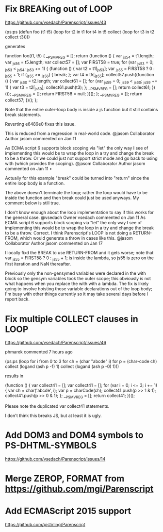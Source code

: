 * Fix BREAKing out of LOOP
https://github.com/vsedach/Parenscript/issues/43

(ps:ps
(defun foo (t1 t5)
  (loop for t2 in t1
     for t4 in t5
     collect (loop for t3 in t2 collect t3))))

generates

function foo(t1, t5) {
    __PS_MV_REG = [];
    return (function () {
        var _js54 = t1.length;
        var _js56 = t5.length;
        var collect57 = [];
        var FIRST58 = true;
        for (var _js53 = 0; _js53 < _js54; _js53 += 1) {
            (function () {
                var t2 = t1[_js53];
                var _js55 = FIRST58 ? 0 : _js55 + 1;
                if (_js55 >= _js56) {
                    break;
                };
                var t4 = t5[_js55];
                collect57.push((function () {
                    var _js60 = t2.length;
                    var collect61 = [];
                    for (var _js59 = 0; _js59 < _js60; _js59 += 1) {
                        var t3 = t2[_js59];
                        collect61.push(t3);
                    };
                    __PS_MV_REG = [];
                    return collect61;
                })());
                __PS_MV_REG = [];
                return FIRST58 = null;
            })();
        };
        __PS_MV_REG = [];
        return collect57;
    })();
};

Note that the entire outer-loop body is inside a js function but it still contains break statements.

Reverting e6489e0 fixes this issue.

This is reduced from a regression in real-world code.
@jasom
Collaborator Author
jasom commented on Jan 11

As ECMA script 6 supports block scoping via "let" the only way I see of implementing this would be to wrap the loop in a try and change the break to be a throw. Or we could just not support strict mode and go back to using with (which provides the scoping).
@jasom
Collaborator Author
jasom commented on Jan 11 •

Actually for this example "break" could be turned into "return" since the entire loop body is a function.

The above doesn't terminate the loop; rather the loop would have to be inside the function and then break could just be used anyways. My comment below is still true.

I don't know enough about the loop implementation to say if this works for the general case.
@vsedach
Owner
vsedach commented on Jan 11
 As ECMA script 6 supports block scoping via "let" the only way I
 see of implementing this would be to wrap the loop in a try and
 change the break to be a throw.
Correct. I think Parenscript's LOOP is not doing a RETURN-FROM, which
would generate a throw in cases like this.
@jasom
Collaborator Author
jasom commented on Jan 17

I locally fixd the BREAK to use RETURN-FROM and it gets worse; note that var _js55 = FIRST58 ? 0 : _js55 + 1; is inside the lambda, so js55 is zero on the first iteration and NaN thereafter.

Previously only the non-gensymed variables were declared in the with block so the gensym variables took the outer scope; this obviously is not what happens when you replace the with with a lambda. The fix is likely going to involve hoisting those variable declarations out of the loop body; I'm busy with other things currently so it may take several days before I report back.
* Fix multiple COLLECT clauses in LOOP
https://github.com/vsedach/Parenscript/issues/46

 phmarek commented 7 hours ago

(ps:ps
    (loop for i from 0 to 3
          for ch = (char "abcde" i)
          for p = (char-code ch)
          collect (logand (ash p -1) 1)
          collect (logand (ash p -0) 1)))

results in

(function () {
    var collect41 = [];
    var collect41 = [];
    for (var i = 0; i <= 3; i += 1) {
        var ch = char('abcde', i);
        var p = charCode(ch);
        collect41.push(p >> 1 & 1);
        collect41.push(p >> 0 & 1);
    };
    __PS_MV_REG = [];
    return collect41;
})();

Please note the duplicated var collect41 statements.

I don't think this breaks JS, but at least it is ugly.
* Add DOM3 and DOM4 symbols to PS-DHTML-SYMBOLS
  https://github.com/vsedach/Parenscript/issues/14
* Merge ZEROP, FORMAT from https://github.com/mgi/Parenscript
* Add ECMAScript 2015 support
  https://github.com/pjstirling/Parenscript
